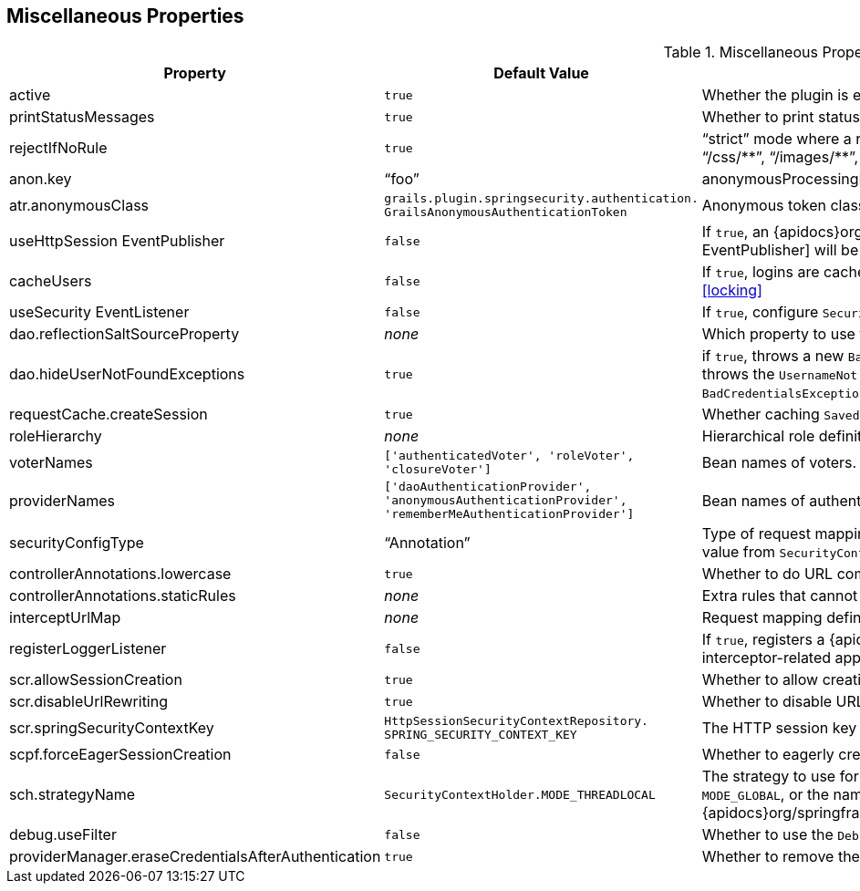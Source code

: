 [[miscProperties]]
== Miscellaneous Properties

.Miscellaneous Properties
[cols="30,30,40"]
|====================
| *Property* | *Default Value* | *Meaning*

|active
|`true`
|Whether the plugin is enabled

|printStatusMessages
|`true`
|Whether to print status messages such as "`Configuring Spring Security Core ...`"

|rejectIfNoRule
|`true`
|"`strict`" mode where a request mapping is required for all resources; if `true` make sure to allow `permitAll` for "`/`", "`/js/pass:[**]`", "`/css/pass:[**]`", "`/images/pass:[**]`", "`/login/pass:[**]`", "`/logout/pass:[**]`", and so on

|anon.key
|"`foo`"
|anonymousProcessingFilter key

|atr.anonymousClass
|`grails.plugin.springsecurity.authentication. GrailsAnonymousAuthenticationToken`
|Anonymous token class

|useHttpSession EventPublisher
|`false`
|If `true`, an {apidocs}org/springframework/security/web/session/HttpSessionEventPublisher.html[HttpSession EventPublisher] will be configured

|cacheUsers
|`false`
|If `true`, logins are cached using an `EhCache`. See "`Account Locking and Forcing Password Change`", under "`User Cache`": <<locking>>

|useSecurity EventListener
|`false`
|If `true`, configure `SecurityEventListener`. See <<events>>

|dao.reflectionSaltSourceProperty
|_none_
|Which property to use for the reflection-based salt source. See <<salt>>

|dao.hideUserNotFoundExceptions
|`true`
|if `true`, throws a new `BadCredentialsException` if a username is not found or the password is incorrect, but if `false` re-throws the `UsernameNot FoundException` thrown by `UserDetailsService` (considered less secure than throwing `BadCredentialsException` for both exceptions)

|requestCache.createSession
|`true`
|Whether caching `SavedRequest` can trigger the creation of a session

|roleHierarchy
|_none_
|Hierarchical role definition. See <<hierarchicalRoles>>

|voterNames
|`['authenticatedVoter', 'roleVoter', 'closureVoter']`
|Bean names of voters. See <<voters>>

|providerNames
|`['daoAuthenticationProvider', 'anonymousAuthenticationProvider', 'rememberMeAuthenticationProvider']`
|Bean names of authentication providers. See <<authenticationProviders>>

|securityConfigType
|"`Annotation`"
|Type of request mapping to use, one of "`Annotation`", "`Requestmap`", or "`InterceptUrlMap`" (or the corresponding enum value from `SecurityConfigType`). See <<requestMappings>>

|controllerAnnotations.lowercase
|`true`
|Whether to do URL comparisons using lowercase

|controllerAnnotations.staticRules
|_none_
|Extra rules that cannot be mapped using annotations

|interceptUrlMap
|_none_
|Request mapping definition when using "`InterceptUrlMap`". See <<configGroovyMap>>

|registerLoggerListener
|`false`
|If `true`, registers a {apidocs}org/springframework/security/access/event/LoggerListener.html[LoggerListener] that logs interceptor-related application events

|scr.allowSessionCreation
|`true`
|Whether to allow creating a session in the `securityContextRepository` bean

|scr.disableUrlRewriting
|`true`
|Whether to disable URL rewriting (and the jsessionid attribute)

|scr.springSecurityContextKey
|`HttpSessionSecurityContextRepository. SPRING_SECURITY_CONTEXT_KEY`
|The HTTP session key to store the `SecurityContext` under

|scpf.forceEagerSessionCreation
|`false`
|Whether to eagerly create a session in the `securityContextRepository` bean

|sch.strategyName
|`SecurityContextHolder.MODE_THREADLOCAL`
|The strategy to use for storing the `SecurityContext` - can be one of `MODE_THREADLOCAL`, `MODE_INHERITABLETHREADLOCAL`, or `MODE_GLOBAL`, or the name of a class implementing {apidocs}org/springframework/security/core/context/SecurityContextHolderStrategy.html[SecurityContextHolderStrategy]

|debug.useFilter
|`false`
|Whether to use the `DebugFilter` to log request debug information to the console

|providerManager.eraseCredentialsAfterAuthentication
|`true`
|Whether to remove the password from the `Authentication` and its child objects after successful authentication

|====================
